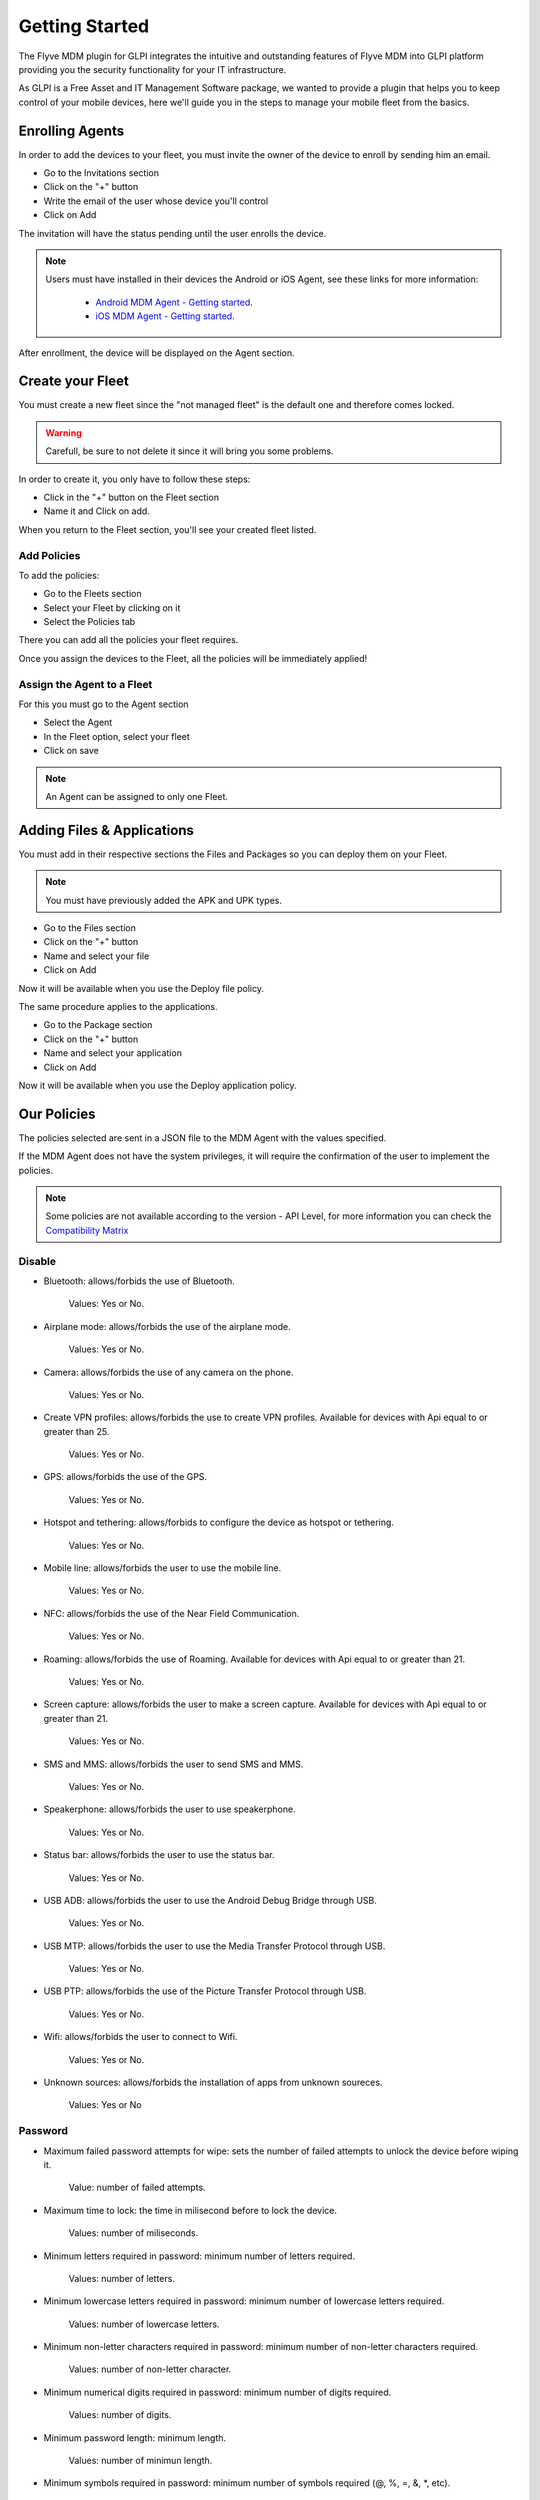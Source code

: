Getting Started
===============

The Flyve MDM plugin for GLPI integrates the intuitive and outstanding features of Flyve MDM into GLPI platform providing you the security functionality for your IT infrastructure.

As GLPI is a Free Asset and IT Management Software package, we wanted to provide a plugin that helps you to keep control of your mobile devices, here we'll guide you in the steps to manage your mobile fleet from the basics.

Enrolling Agents
----------------

In order to add the devices to your fleet, you must invite the owner of the device to enroll by sending him an email.

* Go to the Invitations section
* Click on the "+" button
* Write the email of the user whose device you'll control
* Click on Add

.. image:: images/invitation.gif 
   :alt: Invitations

The invitation will have the status pending until the user enrolls the device.

.. note::

   Users must have installed in their devices the Android or iOS Agent, see these links for more information:

    * `Android MDM Agent - Getting started <http://flyve.org/android-mdm-agent/howtos/getting-started>`_.
    * `iOS MDM Agent - Getting started <http://flyve.org/ios-mdm-agent/howtos/getting-started>`_.

After enrollment, the device will be displayed on the Agent section.

Create your Fleet
-----------------

You must create a new fleet since the "not managed fleet" is the default one and therefore comes locked.

.. warning::
   Carefull, be sure to not delete it since it will bring you some problems.

In order to create it, you only have to follow these steps:

* Click in the "+" button on the Fleet section
* Name it and Click on add.

.. image:: images/fleet.gif
   :alt: Fleet creation

When you return to the Fleet section, you'll see your created fleet listed.

Add Policies
~~~~~~~~~~~~

To add the policies:

* Go to the Fleets section 
* Select your Fleet by clicking on it
* Select the Policies tab

There you can add all the policies your fleet requires.

.. image:: images/add-policy.png
   :alt: Fleet creation

Once you assign the devices to the Fleet, all the policies will be immediately applied!

Assign the Agent to a Fleet
~~~~~~~~~~~~~~~~~~~~~~~~~~~

For this you must go to the Agent section

* Select the Agent
* In the Fleet option, select your fleet
* Click on save

.. image :: images/assign-fleet.png
   :alt: Assign a fleet

.. note ::
   An Agent can be assigned to only one Fleet.

Adding Files & Applications
---------------------------

You must add in their respective sections the Files and Packages so you can deploy them on your Fleet. 

.. note ::
   You must have previously added the APK and UPK types.

* Go to the Files section
* Click on the "+" button
* Name and select your file
* Click on Add

.. image :: images/file.gif
   :alt: Adding files

Now it will be available when you use the Deploy file policy.

.. image :: images/file-added.png
   :alt: File deployment

The same procedure applies to the applications.

* Go to the Package section
* Click on the "+" button
* Name and select your application
* Click on Add

.. image :: images/app.gif
   :alt: Adding Applications

Now it will be available when you use the Deploy application policy.

.. image :: images/app-added.png 
   :alt: Apps deployment

Our Policies
------------

The policies selected are sent in a JSON file to the MDM Agent with the values specified.

If the MDM Agent does not have the system privileges, it will require the confirmation of the user to implement the policies.

.. note::

   Some policies are not available according to the version - API Level, for more information you can check the `Compatibility Matrix <http://flyve.org/android-mdm-agent/howtos/policies>`_

Disable
~~~~~~~

* Bluetooth: allows/forbids the use of Bluetooth.
  
   Values: Yes or No.
* Airplane mode: allows/forbids the use of the airplane mode.

   Values: Yes or No.
* Camera: allows/forbids the use of any camera on the phone.

   Values: Yes or No.
* Create VPN profiles: allows/forbids the use to create VPN profiles. Available for devices with Api equal to or greater than 25.

   Values: Yes or No.
* GPS: allows/forbids the use of the GPS.

   Values: Yes or No.
* Hotspot and tethering: allows/forbids to configure the device as hotspot or tethering.

   Values: Yes or No.
* Mobile line: allows/forbids the user to use the mobile line.

   Values: Yes or No.
* NFC: allows/forbids the use of the Near Field Communication.

   Values: Yes or No.  
* Roaming: allows/forbids the use of Roaming. Available for devices with Api equal to or greater than 21.

   Values: Yes or No.
* Screen capture: allows/forbids the user to make a screen capture. Available for devices with Api equal to or greater than 21.

   Values: Yes or No.
* SMS and MMS: allows/forbids the user to send SMS and MMS.

   Values: Yes or No.
* Speakerphone: allows/forbids the user to use speakerphone.

   Values: Yes or No.
* Status bar: allows/forbids the user to use the status bar.

   Values: Yes or No.
* USB ADB: allows/forbids the user to use the Android Debug Bridge through USB.

   Values: Yes or No.
* USB MTP: allows/forbids the user to use the Media Transfer Protocol through USB.

   Values: Yes or No.
* USB PTP: allows/forbids the use of the Picture Transfer Protocol through USB.

   Values: Yes or No.
* Wifi: allows/forbids the user to connect to Wifi.

   Values: Yes or No.
* Unknown sources: allows/forbids the installation of apps from unknown soureces.
 
   Values: Yes or No

Password
~~~~~~~~

* Maximum failed password attempts for wipe: sets the number of failed attempts to unlock the device before wiping it.

   Value: number of failed attempts.
* Maximum time to lock: the time in milisecond before to lock the device.

   Values: number of miliseconds.
* Minimum letters required in password: minimum number of letters required.

   Values: number of letters.
* Minimum lowercase letters required in password: minimum number of lowercase letters required.

   Values: number of lowercase letters.
* Minimum non-letter characters required in password: minimum number of non-letter characters required.

   Values: number of non-letter character.
* Minimum numerical digits required in password: minimum number of digits required.

   Values: number of digits.
* Minimum password length: minimum length.

   Values: number of minimun length.
* Minimum symbols required in password: minimum number of symbols required (@, %, =, &, \*, etc).

   Values: number of symbols.
* Minimum uppercase letters required in password: minimum uppercase letters.

   Values: number of uppercase letters.
* Password enabled: enables/disables the password, if enabled it will request the password creation.

   Values: Yes or No.
* Password quality: sets the complexity of the password.

   Values:

   * Unspecified: no complexity specified.
   * Something: requires a password but without a specific requirement.
   * Numeric: numbers only.
   * Alphabetic: letters or other symbols.
   * Alphanumeric: numbers and letters.
   * Complex: a combination of numbers, letters and symbols.
* Reset password: if a pasword is forgotten, it resets it to a new value.

   Values: the new password (string).

Encryption
~~~~~~~~~~

* Internal Storage encryption: encrypts the internal storage of the device.

   Values: Yes or No.
* Use TLS: allows/forbids to use TLS protocol.

   Values: Yes or No.

Apps & Files
~~~~~~~~~~~~

.. warning::

   To deploy a file or application, they must be previously uploaded to their respective sections.

* Deploy application: installs the application.

   Value: The application.

    Remove: if set to Yes, when the policy is removed, it will also remove the app by adding Remove application policy.

* Deploy file: downloads a file.

   Values: the file.

    Copy to: specifies the path where the file will be downloaded.

    Remove: if set to Yes, when the policy is removed, it will also remove the file by adding Remove file policy.

* Remove application: uninstalls an application.

   Value: the id of the APK.

    Example: ``com.remove.app``.

* Remove file: removes a file from the device.

   Value: the name of the file with its format.

    Example: myfile.jpg

.. note::

   The Apps & Files policies can be used as many times as the Administrator requires.

Inventory
~~~~~~~~~

* Set an inventory frequency: set the frequency in which will be run the inventory.

   Values: number of minutes.

Features
--------

These are particular actions that can be taken only from the Agent section, some are accessible from the Agent tab and others from the Danger Zone! tab.

Ping
~~~~
 
Allows to check the connectivity with the device.

Geolocate
~~~~~~~~~

Geolocates the device and shows its location on the map.

.. image:: images/geolocation.png
   :alt: Geolocation

Inventory
~~~~~~~~~

Get the current inventory of the device.

Lock
~~~~

If enabled, it will lock the device.

Wipe
~~~~

Erase all the information in the device without deleting the Agent from the database.

.. warning::

   After wipe there is no going back.

Unenrolling Agents
------------------

The Unenrollment will leave the device at the current state, this means the Flyve MDM Agent won't be uninstalled from the device, however the policies will be unapplied.

* Go to the Agent's section
* Select the Agent to Unenroll
* Select the tab Danger Zone! 
* Click on Unenroll.

.. image:: images/unenroll.png
   :alt: Unenroll

.. note::
   To uninstall the App you must go to Security > Device Administrator and uncheck Flyve MDM first.

Delete an Agent
---------------

Deleting the agent will make all the policies unapplied.

* Go to the Agent's section 
* Select the Agent to delete
* Select the tab Agent
* Click on Delete permanently.

.. image:: images/delete.png
   :alt: Delete permanently

.. important::
   Apps & Files already deployed won't be removed after deleting or unenrolling an Agent.

.. warning::
   When deleting or unenrolling the Agent, you can't go back. You will have to re-enroll the device again.